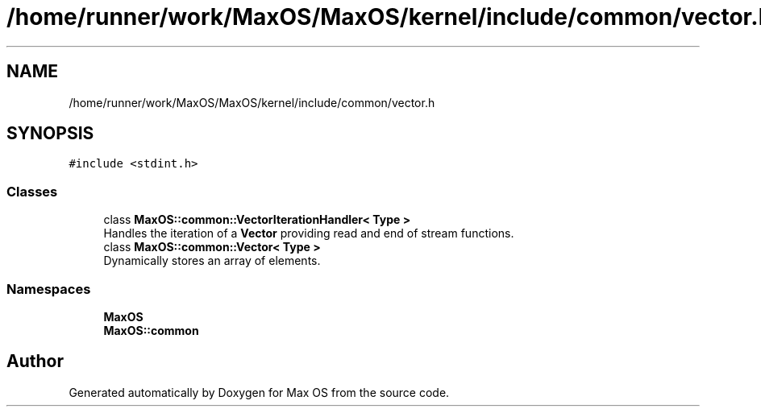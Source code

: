 .TH "/home/runner/work/MaxOS/MaxOS/kernel/include/common/vector.h" 3 "Mon Jan 29 2024" "Version 0.1" "Max OS" \" -*- nroff -*-
.ad l
.nh
.SH NAME
/home/runner/work/MaxOS/MaxOS/kernel/include/common/vector.h
.SH SYNOPSIS
.br
.PP
\fC#include <stdint\&.h>\fP
.br

.SS "Classes"

.in +1c
.ti -1c
.RI "class \fBMaxOS::common::VectorIterationHandler< Type >\fP"
.br
.RI "Handles the iteration of a \fBVector\fP providing read and end of stream functions\&. "
.ti -1c
.RI "class \fBMaxOS::common::Vector< Type >\fP"
.br
.RI "Dynamically stores an array of elements\&. "
.in -1c
.SS "Namespaces"

.in +1c
.ti -1c
.RI " \fBMaxOS\fP"
.br
.ti -1c
.RI " \fBMaxOS::common\fP"
.br
.in -1c
.SH "Author"
.PP 
Generated automatically by Doxygen for Max OS from the source code\&.
